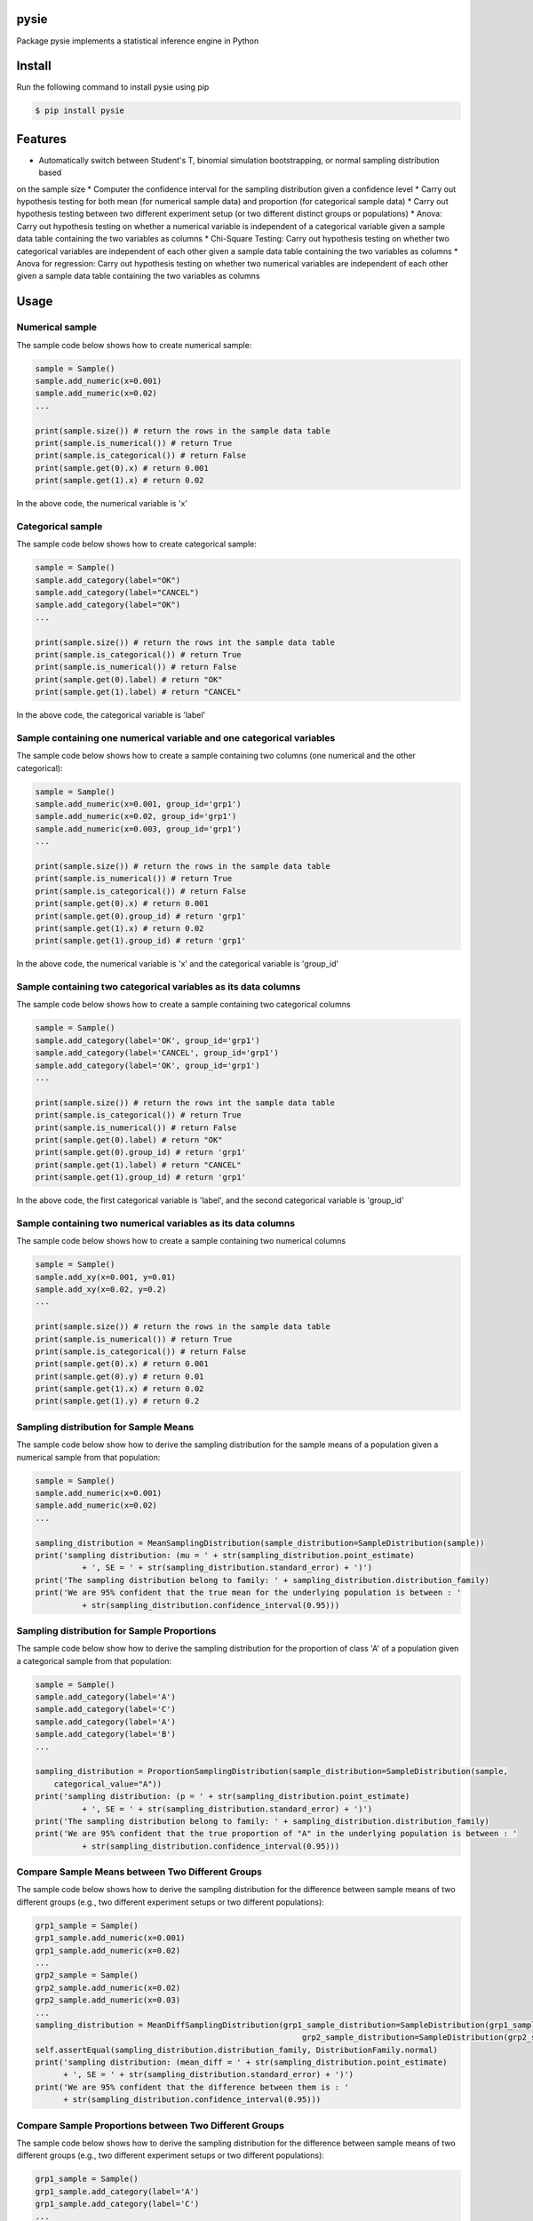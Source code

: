 pysie
=====

Package pysie implements a statistical inference engine in Python

.. image:: https://travis-ci.org/chen0040/pysie.svg?branch=master
    :target: https://travis-ci.org/chen0040/pysie

.. image:: https://coveralls.io/repos/github/chen0040/pysie/badge.svg?branch=master
    :target: https://coveralls.io/github/chen0040/pysie?branch=master

.. image:: https://scrutinizer-ci.com/g/chen0040/pysie/badges/quality-score.png?b=master
    :target: https://scrutinizer-ci.com/g/chen0040/pysie/?branch=master


Install
=======

Run the following command to install pysie using pip

.. code-block:: bash

    $ pip install pysie


Features
========

* Automatically switch between Student's T, binomial simulation bootstrapping, or normal sampling distribution based
on the sample size
* Computer the confidence interval for the sampling distribution given a confidence level
* Carry out hypothesis testing for both mean (for numerical sample data) and proportion (for categorical sample data)
* Carry out hypothesis testing between two different experiment setup (or two different distinct groups or populations)
* Anova: Carry out hypothesis testing on whether a numerical variable is independent of a categorical variable given a
sample data table containing the two variables as columns
* Chi-Square Testing: Carry out hypothesis testing on whether two categorical variables are independent of each other
given a sample data table containing the two variables as columns
* Anova for regression: Carry out hypothesis testing on whether two numerical variables are independent of each other
given a sample data table containing the two variables as columns

Usage
=====

Numerical sample
----------------

The sample code below shows how to create numerical sample:

.. code-block:: python

    sample = Sample()
    sample.add_numeric(x=0.001)
    sample.add_numeric(x=0.02)
    ...

    print(sample.size()) # return the rows in the sample data table
    print(sample.is_numerical()) # return True
    print(sample.is_categorical()) # return False
    print(sample.get(0).x) # return 0.001
    print(sample.get(1).x) # return 0.02


In the above code, the numerical variable is 'x'

Categorical sample
------------------

The sample code below shows how to create categorical sample:

.. code-block:: python

    sample = Sample()
    sample.add_category(label="OK")
    sample.add_category(label="CANCEL")
    sample.add_category(label="OK")
    ...

    print(sample.size()) # return the rows int the sample data table
    print(sample.is_categorical()) # return True
    print(sample.is_numerical()) # return False
    print(sample.get(0).label) # return "OK"
    print(sample.get(1).label) # return "CANCEL"


In the above code, the categorical variable is 'label'

Sample containing one numerical variable and one categorical variables
-----------------------------------------------------------------------

The sample code below shows how to create a sample containing two columns (one numerical and the other categorical):

.. code-block:: python

    sample = Sample()
    sample.add_numeric(x=0.001, group_id='grp1')
    sample.add_numeric(x=0.02, group_id='grp1')
    sample.add_numeric(x=0.003, group_id='grp1')
    ...

    print(sample.size()) # return the rows in the sample data table
    print(sample.is_numerical()) # return True
    print(sample.is_categorical()) # return False
    print(sample.get(0).x) # return 0.001
    print(sample.get(0).group_id) # return 'grp1'
    print(sample.get(1).x) # return 0.02
    print(sample.get(1).group_id) # return 'grp1'


In the above code, the numerical variable is 'x' and the categorical variable is 'group_id'

Sample containing two categorical variables as its data columns
---------------------------------------------------------------

The sample code below shows how to create a sample containing two categorical columns

.. code-block:: python

    sample = Sample()
    sample.add_category(label='OK', group_id='grp1')
    sample.add_category(label='CANCEL', group_id='grp1')
    sample.add_category(label='OK', group_id='grp1')
    ...

    print(sample.size()) # return the rows int the sample data table
    print(sample.is_categorical()) # return True
    print(sample.is_numerical()) # return False
    print(sample.get(0).label) # return "OK"
    print(sample.get(0).group_id) # return 'grp1'
    print(sample.get(1).label) # return "CANCEL"
    print(sample.get(1).group_id) # return 'grp1'


In the above code, the first categorical variable is 'label', and the second categorical variable is 'group_id'

Sample containing two numerical variables as its data columns
-------------------------------------------------------------

The sample code below shows how to create a sample containing two numerical columns

.. code-block:: python

    sample = Sample()
    sample.add_xy(x=0.001, y=0.01)
    sample.add_xy(x=0.02, y=0.2)
    ...

    print(sample.size()) # return the rows in the sample data table
    print(sample.is_numerical()) # return True
    print(sample.is_categorical()) # return False
    print(sample.get(0).x) # return 0.001
    print(sample.get(0).y) # return 0.01
    print(sample.get(1).x) # return 0.02
    print(sample.get(1).y) # return 0.2


Sampling distribution for Sample Means
--------------------------------------

The sample code below show how to derive the sampling distribution for the sample means of a population given a numerical
sample from that population:

.. code-block:: python

    sample = Sample()
    sample.add_numeric(x=0.001)
    sample.add_numeric(x=0.02)
    ...

    sampling_distribution = MeanSamplingDistribution(sample_distribution=SampleDistribution(sample))
    print('sampling distribution: (mu = ' + str(sampling_distribution.point_estimate)
              + ', SE = ' + str(sampling_distribution.standard_error) + ')')
    print('The sampling distribution belong to family: ' + sampling_distribution.distribution_family)
    print('We are 95% confident that the true mean for the underlying population is between : '
              + str(sampling_distribution.confidence_interval(0.95)))


Sampling distribution for Sample Proportions
--------------------------------------------

The sample code below show how to derive the sampling distribution for the proportion of class 'A' of a population
given a categorical sample from that population:

.. code-block:: python

    sample = Sample()
    sample.add_category(label='A')
    sample.add_category(label='C')
    sample.add_category(label='A')
    sample.add_category(label='B')
    ...

    sampling_distribution = ProportionSamplingDistribution(sample_distribution=SampleDistribution(sample,
        categorical_value="A"))
    print('sampling distribution: (p = ' + str(sampling_distribution.point_estimate)
              + ', SE = ' + str(sampling_distribution.standard_error) + ')')
    print('The sampling distribution belong to family: ' + sampling_distribution.distribution_family)
    print('We are 95% confident that the true proportion of "A" in the underlying population is between : '
              + str(sampling_distribution.confidence_interval(0.95)))


Compare Sample Means between Two Different Groups
-------------------------------------------------

The sample code below shows how to derive the sampling distribution for the difference between sample means of two
different groups (e.g., two different experiment setups or two different populations):

.. code-block:: python

    grp1_sample = Sample()
    grp1_sample.add_numeric(x=0.001)
    grp1_sample.add_numeric(x=0.02)
    ...
    grp2_sample = Sample()
    grp2_sample.add_numeric(x=0.02)
    grp2_sample.add_numeric(x=0.03)
    ...
    sampling_distribution = MeanDiffSamplingDistribution(grp1_sample_distribution=SampleDistribution(grp1_sample),
                                                             grp2_sample_distribution=SampleDistribution(grp2_sample))
    self.assertEqual(sampling_distribution.distribution_family, DistributionFamily.normal)
    print('sampling distribution: (mean_diff = ' + str(sampling_distribution.point_estimate)
          + ', SE = ' + str(sampling_distribution.standard_error) + ')')
    print('We are 95% confident that the difference between them is : '
          + str(sampling_distribution.confidence_interval(0.95)))


Compare Sample Proportions between Two Different Groups
-------------------------------------------------------

The sample code below shows how to derive the sampling distribution for the difference between sample means of two
different groups (e.g., two different experiment setups or two different populations):

.. code-block:: python

    grp1_sample = Sample()
    grp1_sample.add_category(label='A')
    grp1_sample.add_category(label='C')
    ...
    grp2_sample = Sample()
    grp2_sample.add_category(label='A')
    grp2_sample.add_category(label='B')
    ...
    sampling_distribution = ProportionDiffSamplingDistribution(
        grp1_sample_distribution=SampleDistribution(grp1_sample, categorical_value="A"),
        grp2_sample_distribution=SampleDistribution(grp2_sample, categorical_value="A"))
    self.assertEqual(sampling_distribution.distribution_family, DistributionFamily.normal)
    print('sampling distribution: (proportion_diff = ' + str(sampling_distribution.point_estimate)
          + ', SE = ' + str(sampling_distribution.standard_error) + ')')
    print('We are 95% confident that the difference in proportion of "A" between them is : '
          + str(sampling_distribution.confidence_interval(0.95)))


Hypothesis Testing on Mean
--------------------------

The sample code below shows how to test whether the true mean of a population (from which the numerical sample is taken)
is equal to a particular value 0.99:

.. code-block:: python

    sample = Sample()
    sample.add_numeric(0.01)
    sample.add_numeric(0.02)
    ...

    sampling_distribution = MeanSamplingDistribution(sample_distribution=SampleDistribution(sample))
    testing = MeanTesting(sampling_distribution=sampling_distribution, mean_null=0.99)

    print('one tail p-value: ' + str(testing.p_value_one_tail))
    print('two tail p-value: ' + str(testing.p_value_two_tail))
    reject_one_tail, reject_two_tail = testing.will_reject(0.01) # 0.01 is the significance level
    print('will reject mean = 0.99 (one-tail) ? ' + str(reject_one_tail))
    print('will reject mean = 0.99 (two-tail) ? ' + str(reject_two_tail))


Hypothesis Testing on Proportion
--------------------------------

The sample code below shows how to test whether the true proportion of class "A" in a population (from which the
categorical sample is taken) is equal to a particular value 0.51:

.. code-block:: python

    sample = Sample()
    sample.add_category("A")
    sample.add_category("B")
    sample.add_category("A")
    ...

    sampling_distribution = ProportionSamplingDistribution(
        sample_distribution=SampleDistribution(sample, categorical_value="A"))

    testing = ProportionTesting(sampling_distribution=sampling_distribution, p_null=0.51)

    print('one tail p-value: ' + str(testing.p_value_one_tail))
    print('two tail p-value: ' + str(testing.p_value_two_tail))
    reject_one_tail, reject_two_tail = testing.will_reject(0.01) # 0.01 is the significance level
    print('will reject proportion(A) = 0.51 (one-tail) ? ' + str(reject_one_tail))
    print('will reject proportion(A) = 0.51 (two-tail) ? ' + str(reject_two_tail))


Hypothesis Testing on Mean Comparison (Two Groups)
---------------------------------------

The sample code below shows how to test whether to reject the hypothesis that the means of two different groups (e.g.
two different experiments or populations from which the numerical samples are take) are the same:

.. code-block:: python

    grp1_sample = Sample()
    grp1_sample.add_numeric(0.01)
    grp1_sample.add_numeric(0.02)
    ...
    grp2_sample = Sample()
    grp2_sample.add_numeric(0.03)
    grp2_sample.add_numeric(0.02)
    ...

    sampling_distribution = MeanDiffSamplingDistribution(grp1_sample_distribution=SampleDistribution(grp1_sample),
                                                             grp2_sample_distribution=SampleDistribution(grp2_sample))

    testing = MeanDiffTesting(sampling_distribution=sampling_distribution)

    print('one tail p-value: ' + str(testing.p_value_one_tail))
    print('two tail p-value: ' + str(testing.p_value_two_tail))
    reject_one_tail, reject_two_tail = testing.will_reject(0.01) # 0.01 is the significance level
    print('will reject hypothesis that two groups have same means (one-tail) ? ' + str(reject_one_tail))
    print('will reject hypothesis that two groups have same means (two-tail) ? ' + str(reject_two_tail))


Hypothesis Testing on Proportion Comparison (Two Groups)
---------------------------------------------

The sample code below shows how to test whether reject the hypothesis that the true proportion of class "A" in two
groups (from which the categorical samples are taken) are equal to each other:

.. code-block:: python

    grp1_sample = Sample()
    grp1_sample.add_category("A")
    grp1_sample.add_category("B")
    grp1_sample.add_category("A")
    ...
    grp2_sample = Sample()
    grp2_sample.add_category("A")
    grp2_sample.add_category("B")
    grp2_sample.add_category("C")
    ...

    sampling_distribution = ProportionDiffSamplingDistribution(
        grp1_sample_distribution=SampleDistribution(grp1_sample, categorical_value="A"),
        grp2_sample_distribution=SampleDistribution(grp2_sample, categorical_value="A"))
    self.assertEqual(sampling_distribution.distribution_family, DistributionFamily.normal)

    testing = ProportionDiffTesting(sampling_distribution=sampling_distribution)

    print('one tail p-value: ' + str(testing.p_value_one_tail))
    print('two tail p-value: ' + str(testing.p_value_two_tail))
    reject_one_tail, reject_two_tail = testing.will_reject(0.01) # 0.01 is the significance level
    print('will reject proportion(A, grp1) = proportion(A, grp2) (one-tail) ? ' + str(reject_one_tail))
    print('will reject proportion(A, grp1) = proportion(A, grp2) (two-tail) ? ' + str(reject_two_tail))


Independence Testing between One Numerical and One Categorical Variable (ANOVA)
-------------------------------------------------------------------------------

The sample code below show how to test whether to reject the hypothesis that a numerical and categorical variable are
independent of each other for a population (from which the numerical sample is taken):

.. code-block:: python

    sample = Sample()
    sample.add_numeric(x=0.001, group_id='grp1')
    sample.add_numeric(x=0.02, group_id='grp1')
    sample.add_numeric(x=0.003, group_id='grp1')
    ...

    testing = Anova(sample=sample)

    print('p-value: ' + str(testing.p_value))
    reject = testing.will_reject(0.01)
    print('will reject [same mean for all groups] ? ' + str(reject))


Independence Testing between Two Categorical Variables (Chi-Square Testing):

The sample code below show how to test whether to reject that hypothesis that two categorical variables are independent
of each other for a population (from which the categorical sampleis taken):


